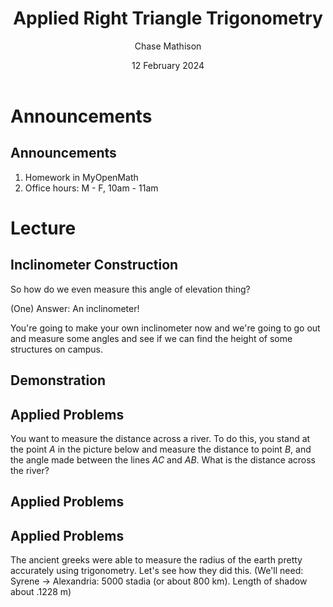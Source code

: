 #+title: Applied Right Triangle Trigonometry
#+author: Chase Mathison
#+date: 12 February 2024
#+email: cmathiso@su.edu
#+options: H:2 ':t ::t <:t email:t text:t todo:nil toc:nil 
#+startup: showall
#+startup: indent
#+startup: hidestars
#+startup: beamer
#+latex_class: beamer
#+latex_class_options: [presentation]
#+COLUMNS: %40ITEM %10BEAMER_env(Env) %9BEAMER_envargs(Env Args) %5BEAMER_act(Act) %4BEAMER_col(Col) %10BEAMER_extra(Extra)
#+latex_header: \mode<beamer>{\usetheme{Madrid}}
#+latex_header: \definecolor{SUred}{rgb}{0.59375, 0, 0.17969} % SU red (primary)
#+latex_header: \definecolor{SUblue}{rgb}{0, 0.17578, 0.38281} % SU blue (secondary)
#+latex_header: \setbeamercolor{palette primary}{bg=SUred,fg=white}
#+latex_header: \setbeamercolor{palette secondary}{bg=SUblue,fg=white}
#+latex_header: \setbeamercolor{palette tertiary}{bg=SUblue,fg=white}
#+latex_header: \setbeamercolor{palette quaternary}{bg=SUblue,fg=white}
#+latex_header: \setbeamercolor{structure}{fg=SUblue} % itemize, enumerate, etc
#+latex_header: \setbeamercolor{section in toc}{fg=SUblue} % TOC sections
#+latex_header: % Override palette coloring with secondary
#+latex_header: \setbeamercolor{subsection in head/foot}{bg=SUblue,fg=white}
#+latex_header: \setbeamercolor{date in head/foot}{bg=SUblue,fg=white}
#+latex_header: \institute[SU]{Shenandoah University}
#+latex_header: \titlegraphic{\includegraphics[width=0.5\textwidth]{\string~/Documents/suLogo/suLogo.pdf}}
#+latex_header: \newcommand{\R}{\mathbb{R}}
#+latex_header: \usepackage{tikz}
#+latex_header: \usepackage{pgfplots}

* Announcements
** Announcements
1. Homework in MyOpenMath
2. Office hours: M - F, 10am - 11am

* Lecture
** Inclinometer Construction
So how do we even measure this angle of elevation thing?

(One) Answer: An inclinometer!

You're going to make your own inclinometer now and we're going to go
out and measure some angles and see if we can find the height of some structures on campus.

** Demonstration

** Applied Problems

You want to measure the distance across a river.  To do this, you stand at the point \(A\)
in the picture below and measure the distance to point \(B\), and the angle made between
the lines \(AC\) and \(AB\).  What is the distance across the river?
#+attr_latex: :width 0.5\textwidth
[[./riverQ.png]]


** Applied Problems

** Applied Problems
The ancient greeks were able to measure the radius of the earth pretty accurately
using trigonometry.  Let's see how they did this.
(We'll need: Syrene -> Alexandria: 5000 stadia (or about 800 km).  Length of shadow about .1228 m)

\vspace{10in}
